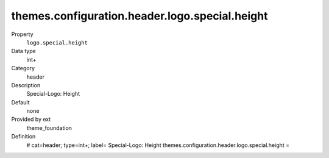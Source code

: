 themes.configuration.header.logo.special.height
-----------------------------------------------

.. ..................................
.. container:: table-row dl-horizontal panel panel-default constants theme_foundation cat_header

	Property
		``logo.special.height``

	Data type
		int+

	Category
		header

	Description
		Special-Logo: Height

	Default
		none

	Provided by ext
		theme_foundation

	Definition
		# cat=header; type=int+; label= Special-Logo: Height
		themes.configuration.header.logo.special.height =